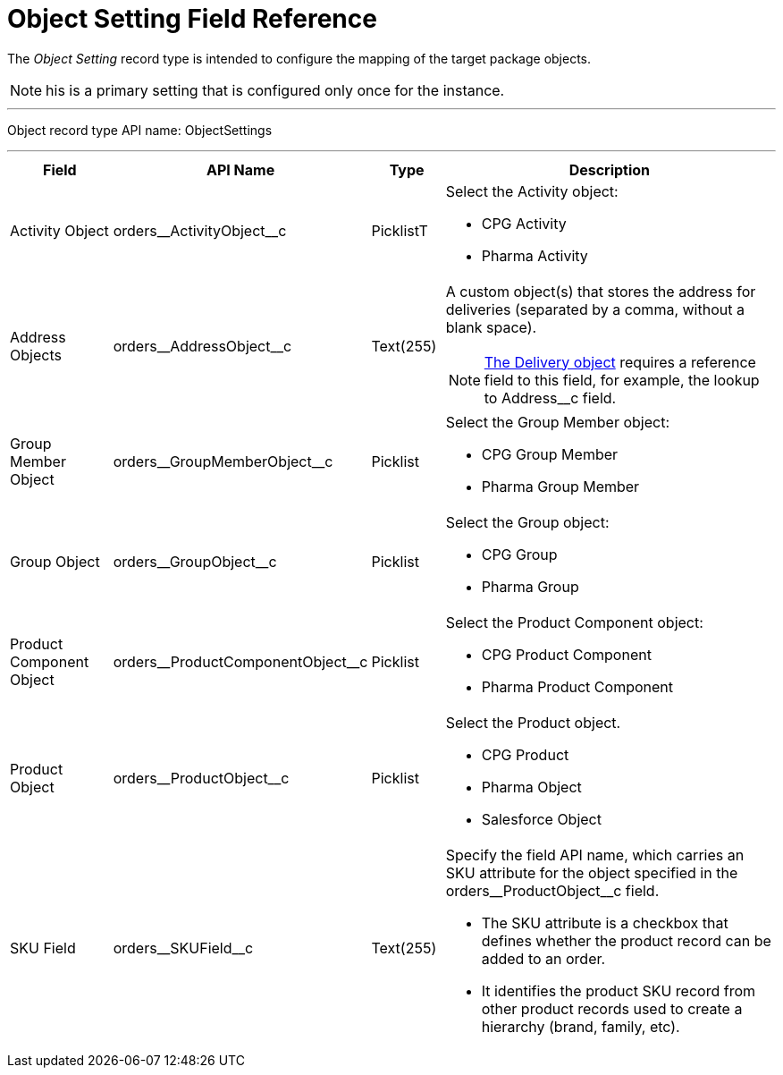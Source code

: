 = Object Setting Field Reference

The _Object Setting_ record type is intended to configure the mapping of  the target package objects.

NOTE: his is a primary setting that is configured only once for the instance.

'''''

Object record type API name: [.apiobject]#ObjectSettings#

'''''

[width="100%",cols="15%,20%,10%,55%"]
|===
|*Field* |*API Name* |*Type* |*Description*

|Activity Object
|[.apiobject]#orders\__ActivityObject__c# |PicklistT a|
Select the [.object]#Activity# object:

* CPG Activity
* Pharma Activity

|Address Objects
|[.apiobject]#orders\__AddressObject__c# |Text(255)
a|A custom object(s) that stores the address for deliveries (separated by a comma, without a blank space).

NOTE: xref:admin-guide/managing-ct-orders/delivery-management/delivery-field-reference.adoc[The Delivery object] requires a reference field to this field, for example, the lookup to [.apiobject]#Address__c# field.

|Group Member Object
|[.apiobject]#orders\__GroupMemberObject__c#
|Picklist a|
Select the [.object]#Group Member# object:

* CPG Group Member
* Pharma Group Member

|Group Object |[.apiobject]#orders\__GroupObject__c#
|Picklist a|
Select the [.object]#Group# object:

* CPG Group
* Pharma Group

|Product Component Object
|[.apiobject]#orders\__ProductComponentObject__c#
|Picklist a| Select the [.object]#Product Component# object:

* CPG Product Component
* Pharma Product Component

|Product Object
|[.apiobject]#orders\__ProductObject__c# |Picklist a| Select the [.object]#Product# object.

* CPG Product
* Pharma Object
* Salesforce Object

|SKU Field |[.apiobject]#orders\__SKUField__c#
|Text(255) a| Specify the field API name, which carries an SKU attribute for the
object specified in the [.apiobject]#orders\__ProductObject__c# field.

* The SKU attribute is a checkbox that defines whether the product record can be added to an order.
* It identifies the product SKU record from other product records used to create a hierarchy (brand, family, etc).

|===
